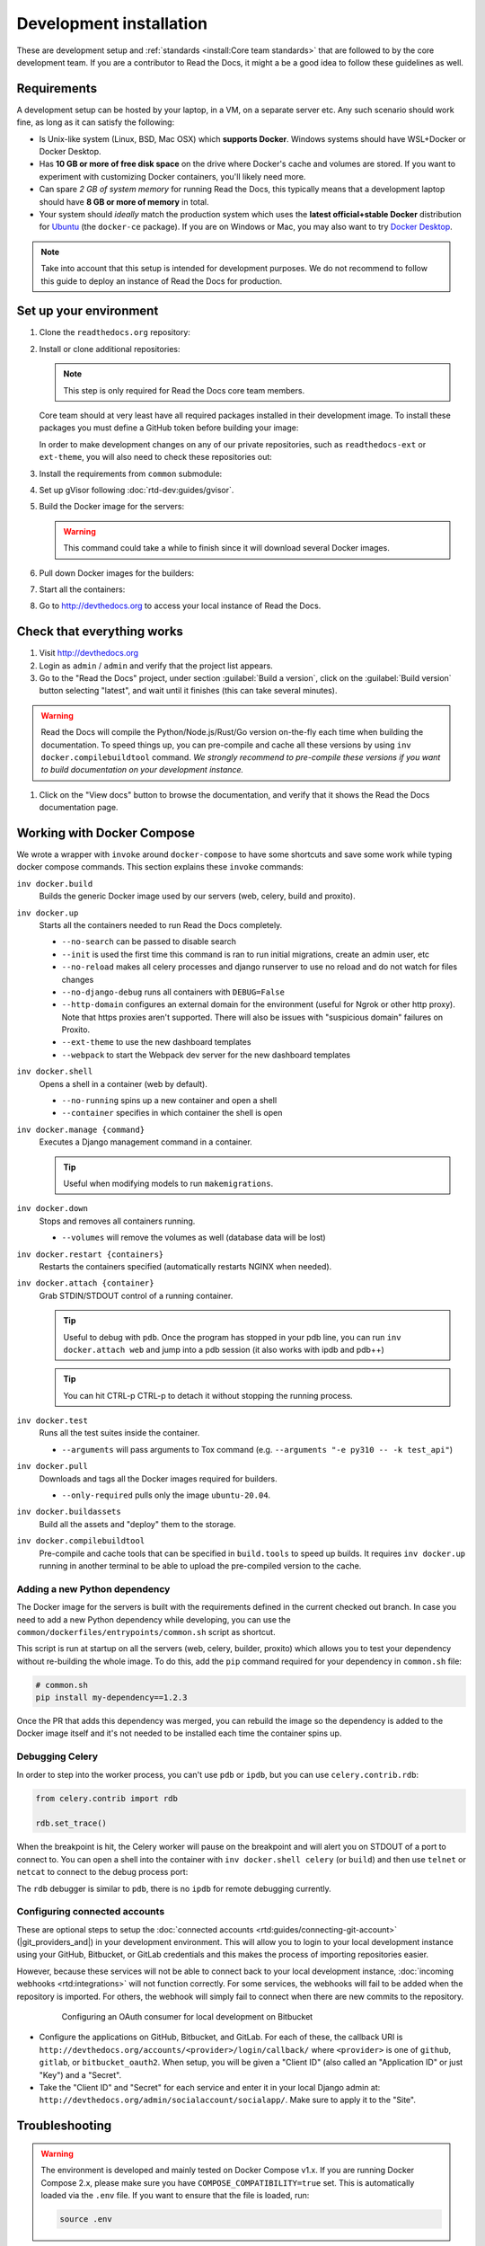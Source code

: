 Development installation
========================

.. meta::
   :description lang=en: Install a local development instance of Read the Docs with our step by step guide.

These are development setup and :ref:`standards <install:Core team standards>` that are followed to by the core development team.
If you are a contributor to Read the Docs, it might a be a good idea to follow these guidelines as well.

Requirements
------------

A development setup can be hosted by your laptop, in a VM, on a separate server etc. Any such scenario should work fine, as long as it can satisfy the following:

* Is Unix-like system (Linux, BSD, Mac OSX) which **supports Docker**. Windows systems should have WSL+Docker or Docker Desktop.
* Has **10 GB or more of free disk space** on the drive where Docker's cache and volumes are stored. If you want to experiment with customizing Docker containers, you'll likely need more.
* Can spare *2 GB of system memory* for running Read the Docs, this typically means that a development laptop should have **8 GB or more of memory** in total.
* Your system should *ideally* match the production system which uses the **latest official+stable Docker** distribution for `Ubuntu <https://docs.docker.com/engine/install/ubuntu/>`_ (the ``docker-ce`` package). If you are on Windows or Mac, you may also want to try `Docker Desktop <https://docs.docker.com/desktop/>`_.

.. note::

   Take into account that this setup is intended for development purposes.
   We do not recommend to follow this guide to deploy an instance of Read the Docs for production.


Set up your environment
-----------------------

#. Clone the ``readthedocs.org`` repository:

   .. prompt:: bash

      git clone --recurse-submodules https://github.com/readthedocs/readthedocs.org/

#. Install or clone additional repositories:

   .. note::

      This step is only required for Read the Docs core team members.

   Core team should at very least have all required packages installed in their development image.
   To install these packages you must define a GitHub token before building your image:

   .. prompt:: bash

      export GITHUB_TOKEN="..."
      export GITHUB_USER="..."

   In order to make development changes on any of our private repositories,
   such as ``readthedocs-ext`` or ``ext-theme``, you will also need to check these repositories out:

   .. prompt:: bash

      git clone --recurse-submodules https://github.com/readthedocs/readthedocs-ext/

#. Install the requirements from ``common`` submodule:

   .. prompt:: bash

      pip install -r common/dockerfiles/requirements.txt

#. Set up gVisor following :doc:`rtd-dev:guides/gvisor`.

#. Build the Docker image for the servers:

   .. warning::

      This command could take a while to finish since it will download several Docker images.

   .. prompt:: bash

      inv docker.build


#. Pull down Docker images for the builders:

   .. prompt:: bash

      inv docker.pull

#. Start all the containers:

   .. prompt:: bash

      inv docker.up  --init  # --init is only needed the first time

#. Go to http://devthedocs.org to access your local instance of Read the Docs.


Check that everything works
---------------------------

#. Visit http://devthedocs.org

#. Login as ``admin`` /  ``admin`` and verify that the project list appears.

#. Go to the "Read the Docs" project, under section :guilabel:`Build a version`, click on the :guilabel:`Build version` button selecting "latest",
   and wait until it finishes (this can take several minutes).

.. warning::

   Read the Docs will compile the Python/Node.js/Rust/Go version on-the-fly each time when building the documentation.
   To speed things up, you can pre-compile and cache all these versions by using ``inv docker.compilebuildtool`` command.
   *We strongly recommend to pre-compile these versions if you want to build documentation on your development instance.*

#. Click on the "View docs" button to browse the documentation, and verify that it shows the Read the Docs documentation page.


Working with Docker Compose
---------------------------

We wrote a wrapper with ``invoke`` around ``docker-compose`` to have some shortcuts and
save some work while typing docker compose commands. This section explains these ``invoke`` commands:

``inv docker.build``
    Builds the generic Docker image used by our servers (web, celery, build and proxito).

``inv docker.up``
    Starts all the containers needed to run Read the Docs completely.

    * ``--no-search`` can be passed to disable search
    * ``--init`` is used the first time this command is ran to run initial migrations, create an admin user, etc
    * ``--no-reload`` makes all celery processes and django runserver
      to use no reload and do not watch for files changes
    * ``--no-django-debug`` runs all containers with ``DEBUG=False``
    * ``--http-domain`` configures an external domain for the environment (useful for Ngrok or other http proxy).
      Note that https proxies aren't supported.
      There will also be issues with "suspicious domain" failures on Proxito.
    * ``--ext-theme`` to use the new dashboard templates
    * ``--webpack`` to start the Webpack dev server for the new dashboard templates

``inv docker.shell``
    Opens a shell in a container (web by default).

    * ``--no-running`` spins up a new container and open a shell
    * ``--container`` specifies in which container the shell is open

``inv docker.manage {command}``
    Executes a Django management command in a container.

    .. tip::

       Useful when modifying models to run ``makemigrations``.

``inv docker.down``
    Stops and removes all containers running.

    * ``--volumes`` will remove the volumes as well (database data will be lost)

``inv docker.restart {containers}``
    Restarts the containers specified (automatically restarts NGINX when needed).

``inv docker.attach {container}``
    Grab STDIN/STDOUT control of a running container.

    .. tip::

       Useful to debug with ``pdb``. Once the program has stopped in your pdb line,
       you can run ``inv docker.attach web`` and jump into a pdb session
       (it also works with ipdb and pdb++)

    .. tip::

       You can hit CTRL-p CTRL-p to detach it without stopping the running process.

``inv docker.test``
    Runs all the test suites inside the container.

    * ``--arguments`` will pass arguments to Tox command (e.g. ``--arguments "-e py310 -- -k test_api"``)

``inv docker.pull``
    Downloads and tags all the Docker images required for builders.

    * ``--only-required`` pulls only the image ``ubuntu-20.04``.

``inv docker.buildassets``
    Build all the assets and "deploy" them to the storage.

``inv docker.compilebuildtool``
    Pre-compile and cache tools that can be specified in ``build.tools`` to speed up builds.
    It requires ``inv docker.up`` running in another terminal to be able to upload the pre-compiled version to the cache.

Adding a new Python dependency
~~~~~~~~~~~~~~~~~~~~~~~~~~~~~~

The Docker image for the servers is built with the requirements defined in the current checked out branch.
In case you need to add a new Python dependency while developing,
you can use the ``common/dockerfiles/entrypoints/common.sh`` script as shortcut.

This script is run at startup on all the servers (web, celery, builder, proxito) which
allows you to test your dependency without re-building the whole image.
To do this, add the ``pip`` command required for your dependency in ``common.sh`` file:

.. code-block:: bash

   # common.sh
   pip install my-dependency==1.2.3

Once the PR that adds this dependency was merged, you can rebuild the image
so the dependency is added to the Docker image itself and it's not needed to be installed
each time the container spins up.


Debugging Celery
~~~~~~~~~~~~~~~~

In order to step into the worker process, you can't use ``pdb`` or ``ipdb``, but
you can use ``celery.contrib.rdb``:

.. code-block:: python

    from celery.contrib import rdb

    rdb.set_trace()

When the breakpoint is hit, the Celery worker will pause on the breakpoint and
will alert you on STDOUT of a port to connect to. You can open a shell into the container
with ``inv docker.shell celery`` (or ``build``) and then use ``telnet`` or ``netcat``
to connect to the debug process port:

.. prompt:: bash

    nc 127.0.0.1 6900

The ``rdb`` debugger is similar to ``pdb``, there is no ``ipdb`` for remote
debugging currently.


Configuring connected accounts
~~~~~~~~~~~~~~~~~~~~~~~~~~~~~~

These are optional steps to setup the :doc:`connected accounts <rtd:guides/connecting-git-account>`
(|git_providers_and|) in your development environment.
This will allow you to login to your local development instance
using your GitHub, Bitbucket, or GitLab credentials
and this makes the process of importing repositories easier.

However, because these services will not be able to connect back to your local development instance,
:doc:`incoming webhooks <rtd:integrations>` will not function correctly.
For some services, the webhooks will fail to be added when the repository is imported.
For others, the webhook will simply fail to connect when there are new commits to the repository.

.. figure:: /_static/images/development/bitbucket-oauth-setup.png
    :align: center
    :figwidth: 80%

    Configuring an OAuth consumer for local development on Bitbucket

* Configure the applications on GitHub, Bitbucket, and GitLab.
  For each of these, the callback URI is ``http://devthedocs.org/accounts/<provider>/login/callback/``
  where ``<provider>`` is one of ``github``, ``gitlab``, or ``bitbucket_oauth2``.
  When setup, you will be given a "Client ID" (also called an "Application ID" or just "Key") and a "Secret".
* Take the "Client ID" and "Secret" for each service and enter it in your local Django admin at:
  ``http://devthedocs.org/admin/socialaccount/socialapp/``.
  Make sure to apply it to the "Site".


Troubleshooting
---------------

.. warning::

    The environment is developed and mainly tested on Docker Compose v1.x.
    If you are running Docker Compose 2.x, please make sure you have ``COMPOSE_COMPATIBILITY=true`` set.
    This is automatically loaded via the ``.env`` file.
    If you want to ensure that the file is loaded, run:

    .. code-block:: console

        source .env

Builds fail with a generic error
~~~~~~~~~~~~~~~~~~~~~~~~~~~~~~~~

There are projects that do not use the default Docker image downloaded when setting up the development environment.
These extra images are not downloaded by default because they are big and they are not required in all cases.
However, if you are seeing the following error

.. figure:: /_static/images/development/read-the-docs-build-failing.png
    :align: center
    :figwidth: 80%

    Build failing with a generic error


and in the console where the logs are shown you see something like ``BuildAppError: No such image: readthedocs/build:ubuntu-22.04``,
that means the application wasn't able to find the Docker image required to build that project and it failed.

In this case, you can run a command to download all the optional Docker images:

.. prompt:: bash

   inv docker.pull

However, if you prefer to download only the *specific* image required for that project and save some space on disk,
you have to follow these steps:

#. go to https://hub.docker.com/r/readthedocs/build/tags
#. find the latest tag for the image shown in the logs
   (in this example is ``readthedocs/build:ubuntu-22.04``, which the current latest tag on that page is ``ubuntu-22.04-2022.03.15``)
#. run the Docker command to pull it:

   .. prompt:: bash

      docker pull readthedocs/build:ubuntu-22.04-2022.03.15

#. tag the downloaded Docker image for the app to findit:

   .. prompt:: bash

      docker tag readthedocs/build:ubuntu-22.04-2022.03.15 readthedocs/build:ubuntu-22.04

Once this is done, you should be able to trigger a new build on that project and it should succeed.


Core team standards
-------------------

Core team members expect to have a development environment that closely
approximates our production environment, in order to spot bugs and logical
inconsistencies before they make their way to production.

This solution gives us many features that allows us to have an
environment closer to production:

Celery runs as a separate process
    Avoids masking bugs that could be introduced by Celery tasks in a race conditions.

Celery runs multiple processes
    We run celery with multiple worker processes to discover race conditions
    between tasks.

Docker for builds
    Docker is used for a build backend instead of the local host build backend.
    There are a number of differences between the two execution methods in how
    processes are executed, what is installed, and what can potentially leak
    through and mask bugs -- for example, local SSH agent allowing code check
    not normally possible.

Serve documentation under a subdomain
    There are a number of resolution bugs and cross-domain behavior that can
    only be caught by using `USE_SUBDOMAIN` setting.

PostgreSQL as a database
    It is recommended that Postgres be used as the default database whenever
    possible, as SQLite has issues with our Django version and we use Postgres
    in production.  Differences between Postgres and SQLite should be masked for
    the most part however, as Django does abstract database procedures, and we
    don't do any Postgres-specific operations yet.

Celery is isolated from database
    Celery workers on our build servers do not have database access and need
    to be written to use API access instead.

Use NGINX as web server
    All the site is served via NGINX with the ability to change some configuration locally.

MinIO as Django storage backend
    All static and media files are served using Minio --an emulator of S3,
    which is the one used in production.

Serve documentation via El Proxito
    Documentation is proxied by NGINX to El Proxito and proxied back to NGINX to be served finally.
    El Proxito is a small application put in front of the documentation to serve files
    from the Django Storage Backend.

Search enabled by default
    Elasticsearch is properly configured and enabled by default.
    All the documentation indexes are updated after a build is finished.
